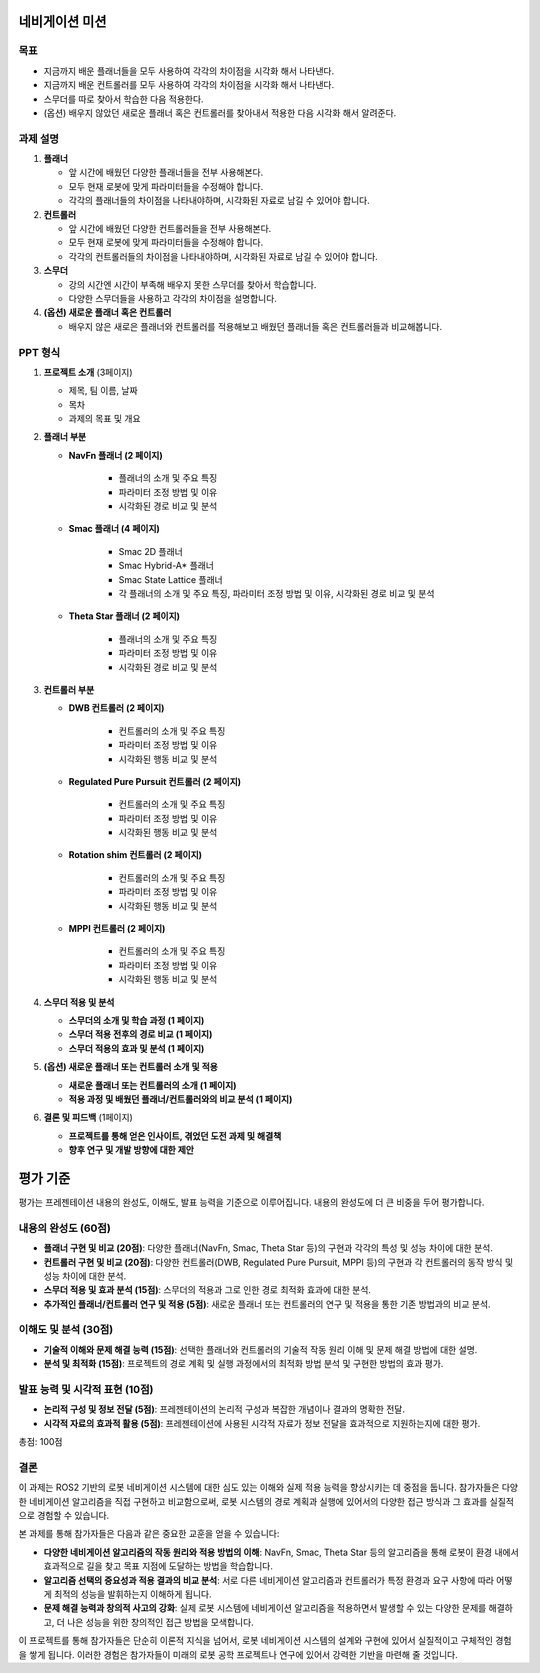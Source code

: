 네비게이션 미션
===========================

목표
-------

- 지금까지 배운 플래너들을 모두 사용하여 각각의 차이점을 시각화 해서 나타낸다.
- 지금까지 배운 컨트롤러를 모두 사용하여 각각의 차이점을 시각화 해서 나타낸다.
- 스무더를 따로 찾아서 학습한 다음 적용한다.
- (옵션) 배우지 않았던 새로운 플래너 혹은 컨트롤러를 찾아내서 적용한 다음 시각화 해서 알려준다.

과제 설명
------------

1. **플래너**

   - 앞 시간에 배웠던 다양한 플래너들을 전부 사용해본다.
   - 모두 현재 로봇에 맞게 파라미터들을 수정해야 합니다.
   - 각각의 플래너들의 차이점을 나타내야하며, 시각화된 자료로 남길 수 있어야 합니다.

2. **컨트롤러**

   - 앞 시간에 배웠던 다양한 컨트롤러들을 전부 사용해본다.
   - 모두 현재 로봇에 맞게 파라미터들을 수정해야 합니다.
   - 각각의 컨트롤러들의 차이점을 나타내야하며, 시각화된 자료로 남길 수 있어야 합니다.

3. **스무더**

   - 강의 시간엔 시간이 부족해 배우지 못한 스무더를 찾아서 학습합니다.
   - 다양한 스무더들을 사용하고 각각의 차이점을 설명합니다.

4. **(옵션) 새로운 플래너 혹은 컨트롤러**

   - 배우지 않은 새로은 플래너와 컨트롤러를 적용해보고 배웠던 플래너들 혹은 컨트롤러들과 비교해봅니다.

PPT 형식
-------------

1. **프로젝트 소개** (3페이지)
   
   - 제목, 팀 이름, 날짜
   - 목차
   - 과제의 목표 및 개요

2. **플래너 부분**
   
   - **NavFn 플래너 (2 페이지)**
   
      - 플래너의 소개 및 주요 특징
      - 파라미터 조정 방법 및 이유
      - 시각화된 경로 비교 및 분석

   - **Smac 플래너 (4 페이지)**
   
      - Smac 2D 플래너
      - Smac Hybrid-A* 플래너
      - Smac State Lattice 플래너
      - 각 플래너의 소개 및 주요 특징, 파라미터 조정 방법 및 이유, 시각화된 경로 비교 및 분석

   - **Theta Star 플래너 (2 페이지)**
   
      - 플래너의 소개 및 주요 특징
      - 파라미터 조정 방법 및 이유
      - 시각화된 경로 비교 및 분석

3. **컨트롤러 부분**
   
   - **DWB 컨트롤러 (2 페이지)**
   
      - 컨트롤러의 소개 및 주요 특징
      - 파라미터 조정 방법 및 이유
      - 시각화된 행동 비교 및 분석

   - **Regulated Pure Pursuit 컨트롤러 (2 페이지)**
   
      - 컨트롤러의 소개 및 주요 특징
      - 파라미터 조정 방법 및 이유
      - 시각화된 행동 비교 및 분석

   - **Rotation shim 컨트롤러 (2 페이지)**
   
      - 컨트롤러의 소개 및 주요 특징
      - 파라미터 조정 방법 및 이유
      - 시각화된 행동 비교 및 분석

   - **MPPI 컨트롤러 (2 페이지)**
   
      - 컨트롤러의 소개 및 주요 특징
      - 파라미터 조정 방법 및 이유
      - 시각화된 행동 비교 및 분석


4. **스무더 적용 및 분석**

   - **스무더의 소개 및 학습 과정 (1 페이지)**
   - **스무더 적용 전후의 경로 비교 (1 페이지)**
   - **스무더 적용의 효과 및 분석 (1 페이지)**


5. **(옵션) 새로운 플래너 또는 컨트롤러 소개 및 적용**

   - **새로운 플래너 또는 컨트롤러의 소개 (1 페이지)**
   - **적용 과정 및 배웠던 플래너/컨트롤러와의 비교 분석 (1 페이지)**

6. **결론 및 피드백** (1페이지)
   
   - **프로젝트를 통해 얻은 인사이트, 겪었던 도전 과제 및 해결책**
   - **향후 연구 및 개발 방향에 대한 제안**

평가 기준
=========

평가는 프레젠테이션 내용의 완성도, 이해도, 발표 능력을 기준으로 이루어집니다. 내용의 완성도에 더 큰 비중을 두어 평가합니다.

내용의 완성도 (60점)
-------------------

- **플래너 구현 및 비교 (20점)**: 다양한 플래너(NavFn, Smac, Theta Star 등)의 구현과 각각의 특성 및 성능 차이에 대한 분석.

- **컨트롤러 구현 및 비교 (20점)**: 다양한 컨트롤러(DWB, Regulated Pure Pursuit, MPPI 등)의 구현과 각 컨트롤러의 동작 방식 및 성능 차이에 대한 분석.

- **스무더 적용 및 효과 분석 (15점)**: 스무더의 적용과 그로 인한 경로 최적화 효과에 대한 분석.

- **추가적인 플래너/컨트롤러 연구 및 적용 (5점)**: 새로운 플래너 또는 컨트롤러의 연구 및 적용을 통한 기존 방법과의 비교 분석.

이해도 및 분석 (30점)
---------------------

- **기술적 이해와 문제 해결 능력 (15점)**: 선택한 플래너와 컨트롤러의 기술적 작동 원리 이해 및 문제 해결 방법에 대한 설명.

- **분석 및 최적화 (15점)**: 프로젝트의 경로 계획 및 실행 과정에서의 최적화 방법 분석 및 구현한 방법의 효과 평가.

발표 능력 및 시각적 표현 (10점)
----------------------------

- **논리적 구성 및 정보 전달 (5점)**: 프레젠테이션의 논리적 구성과 복잡한 개념이나 결과의 명확한 전달.

- **시각적 자료의 효과적 활용 (5점)**: 프레젠테이션에 사용된 시각적 자료가 정보 전달을 효과적으로 지원하는지에 대한 평가.


총점: 100점

결론
---------

이 과제는 ROS2 기반의 로봇 네비게이션 시스템에 대한 심도 있는 이해와 실제 적용 능력을 향상시키는 데 중점을 둡니다. 참가자들은 다양한 네비게이션 알고리즘을 직접 구현하고 비교함으로써, 로봇 시스템의 경로 계획과 실행에 있어서의 다양한 접근 방식과 그 효과를 실질적으로 경험할 수 있습니다.

본 과제를 통해 참가자들은 다음과 같은 중요한 교훈을 얻을 수 있습니다:

- **다양한 네비게이션 알고리즘의 작동 원리와 적용 방법의 이해**: NavFn, Smac, Theta Star 등의 알고리즘을 통해 로봇이 환경 내에서 효과적으로 길을 찾고 목표 지점에 도달하는 방법을 학습합니다.
- **알고리즘 선택의 중요성과 적용 결과의 비교 분석**: 서로 다른 네비게이션 알고리즘과 컨트롤러가 특정 환경과 요구 사항에 따라 어떻게 최적의 성능을 발휘하는지 이해하게 됩니다.
- **문제 해결 능력과 창의적 사고의 강화**: 실제 로봇 시스템에 네비게이션 알고리즘을 적용하면서 발생할 수 있는 다양한 문제를 해결하고, 더 나은 성능을 위한 창의적인 접근 방법을 모색합니다.

이 프로젝트를 통해 참가자들은 단순히 이론적 지식을 넘어서, 로봇 네비게이션 시스템의 설계와 구현에 있어서 실질적이고 구체적인 경험을 쌓게 됩니다. 이러한 경험은 참가자들이 미래의 로봇 공학 프로젝트나 연구에 있어서 강력한 기반을 마련해 줄 것입니다.
